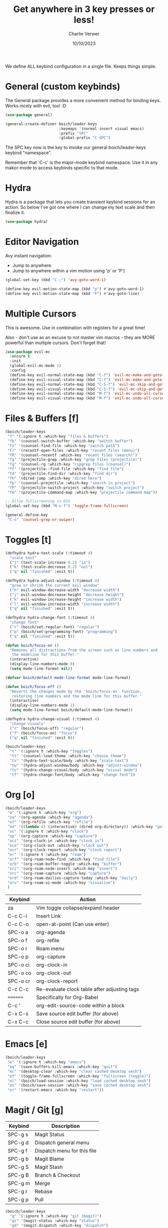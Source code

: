 #+title: Get anywhere in 3 key presses or less!
#+author: Charlie Verwer
#+date: 10/10/2023

We define ALL keybind configuration in a single file. Keeps things simple.

* General (custom keybinds)

The General package provides a more convenient method for binding keys. Works
nicely with evil, too! :D

#+begin_src emacs-lisp
  (use-package general)

  (general-create-definer boich/leader-keys
                          :keymaps '(normal insert visual emacs)
                          :prefix "SPC"
                          :global-prefix "C-SPC")
#+end_src

The SPC key now is the key to invoke our general boich/leader-keys keybind
"namespace".

Remember that `C-c' is the major-mode keybind namespace. Use it in any
makor-mode to access keybinds specific to that mode.

* Hydra

Hydra is a package that lets you create transient keybind sessions for an
action. So below I’ve got one where I can change my text scale and then finalize
it.

#+begin_src emacs-lisp
  (use-package hydra)
#+end_src

* Editor Navigation

Avy instant navigation:
- Jump to anywhere.
- Jump to anywhere within a vim motion using 'p' or 'P')

#+begin_src emacs-lisp
  (global-set-key (kbd "C-;") 'avy-goto-word-1)

  (define-key evil-motion-state-map (kbd "p") #'avy-goto-word-1)
  (define-key evil-motion-state-map (kbd "P") #'avy-goto-line)
#+end_src

* Multiple Cursors

This is awesome. Use in combination with registers for a great time!

Also - don't use as an excuse to not master vim macros - they are MORE powerful
than multiple cursors. Don't forget that!

#+begin_src emacs-lisp
  (use-package evil-mc
    :ensure t
    :init
    (global-evil-mc-mode 1)
    :config
    (define-key evil-normal-state-map (kbd "C-f") 'evil-mc-make-and-goto-next-match)
    (define-key evil-visual-state-map (kbd "C-f") 'evil-mc-make-and-goto-next-match)
    (define-key evil-normal-state-map (kbd "C-S-f") 'evil-mc-skip-and-goto-next-match)
    (define-key evil-visual-state-map (kbd "C-S-f") 'evil-mc-skip-and-goto-next-match)
    (define-key evil-normal-state-map (kbd "M-f") 'evil-mc-undo-all-cursors)
    (define-key evil-visual-state-map (kbd "M-f") 'evil-mc-undo-all-cursors))
#+end_src

* Files & Buffers [f]

#+begin_src emacs-lisp
  (boich/leader-keys
   "f" '(:ignore t :which-key "files & buffers")
   "fb" '(counsel-switch-buffer :which-key "switch buffer")
   "fs" '(counsel-find-file :which-key "switch path")
   "fr" '(recentf-open-files :which-key "recent files (menu)")
   "fR" '(counsel-recentf :which-key "recent files (search)")
   "fg" '(projectile-grep :which-key "grep files (projectile)")
   "fg" '(counsel-rg :which-key "ripgrep files (counsel)")
   "ff" '(projectile--find-file :which-key "find file")
   "fd" '(projectile-find-dir :which-key "find dir")
   "fh" '(dired-jump :which-key "dired here")
   "fp" '(counsel-projectile :which-key "search in project")
   "fP" '(projectile-switch-project :which-key "switch project")
   "fm" '(projectile-command-map :which-key "projectile command map"))

  ;; Allow fullscreening in OSX
  (global-set-key (kbd "M-s-f") 'toggle-frame-fullscreen)

  (general-define-key
   "C-s" 'counsel-grep-or-swiper)
#+end_src

* Toggles [t]

#+begin_src emacs-lisp
  (defhydra hydra-text-scale (:timeout 4)
    "scale text"
    ("j" (text-scale-increase 0.2) "in")
    ("k" (text-scale-decrease 0.2) "out")
    ("q" nil "finished" :exit t))

  (defhydra hydra-adjust-window (:timeout 4)
    "grow or shrink the current evil window"
    ("h" evil-window-decrease-width "decrease width")
    ("j" evil-window-decrease-height "decrease height")
    ("k" evil-window-increase-height "increase width")
    ("l" evil-window-increase-width "increase width")
    ("q" nil "finished" :exit t))

  (defhydra hydra-change-font (:timeout 4)
    "change font"
    ("r" (boich/set-regular-font) "regular")
    ("p" (boich/set-programming-font) "programming")
    ("q" nil "finished" :exit t))

  (defun boich/focus-on ()
    "Removes all distractions from the screen such as line numbers and
     the modeline for this buffer."
    (interactive)
    (display-line-numbers-mode 0)
    (setq mode-line-format nil))

  (defvar boich/default-mode-line-format mode-line-format)

  (defun boich/focus-off ()
    "Reverts the changes made by the 'boich/focus-on' function, 
     restoring line numbers and the mode line for this buffer."
    (interactive)
    (display-line-numbers-mode 1)
    (setq mode-line-format boich/default-mode-line-format))

  (defhydra hydra-change-visual (:timeout 4)
    "change visuals"
    ("r" (boich/focus-off) "regular")
    ("f" (boich/focus-on) "focus")
    ("q" nil "finished" :exit t))

  (boich/leader-keys
    "t" '(:ignore t :which-key "toggles")
    "tt" '(counsel-load-theme :which-key "choose theme")
    "ts" '(hydra-text-scale/body :which-key "scale-text")
    "tw" '(hydra-adjust-window/body :which-key "adjust-window")
    "tv" '(hydra-change-visual/body :which-key "visual mode")
    "tf" '(hydra-change-font/body :which-key "change font"))
#+end_src

* Org [o]

#+begin_src emacs-lisp
  (boich/leader-keys
   "o" '(:ignore t :which-key "org")
   "oa" '(org-agenda :which-key "agenda")
   "of" '(org-refile :which-key "refile")
   "od" '((lambda () (interactive) (dired org-directory)) :which-key "goto dir")
   "oc" '(:ignore t :which-key "clock")
   "op" '(org-capture :which-key "capture")
   "oci" '(org-clock-in :which-key "clock in")
   "oco" '(org-clock-out :which-key "clock out")
   "ocr" '(org-clock-report :which-key "clock report")
   "or" '(:ignore t :which-key "roam")
   "orf" '(org-roam-node-find :which-key "find file")
   "orb" '(org-roam-buffer-toggle :which-key "buffer")
   "ori" '(org-roam-node-insert :which-key "insert")
   "orc" '(org-roam-capture :which-key "capture")
   "ord" '(org-roam-dailies-capture-today :which-key "daily")
   "orv" '(org-roam-ui-mode :which-key "visualize")
   )
#+end_src

#+RESULTS:

|----------+----------------------------------------------|
| Keybind  | Action                                       |
|----------+----------------------------------------------|
| za       | Vim toggle collapse/expand header            |
| C-c C-l  | Insert Link                                  |
| C-c C-o  | open-at-point (Can use enter)                |
| SPC-o a  | org-agenda                                   |
| SPC-o f  | org-refile                                   |
| SPC-o r  | Roam menu                                    |
| SPC-o p  | org-capture                                  |
| SPC-o ci | org-clock-in                                 |
| SPC-o co | org-clock-out                                |
| SPC-o cr | org-clock-report                             |
| C-c C-c  | Re-evaluate clock table after adjusting tags |
|----------+----------------------------------------------|
| ======== | Specifically for Org-Babel                   |
|----------+----------------------------------------------|
| C-c '    | org-edit-source-code within a block          |
| C-x C-s  | Save source edit buffer (for above)          |
| C-x C-c  | Close source edit buffer (for above)         |
|----------+----------------------------------------------|

* Emacs [e]

#+begin_src emacs-lisp
  (boich/leader-keys
   "e" '(:ignore t :which-key "emacs")
   "eq" '(save-buffers-kill-emacs :which-key "quit")
   "ec" '(desktop-clear :which-key "clear cached desktop sesh")
   "ef" '(toggle-frame-fullscreen :which-key "fullscreen (toggle)")
   "el" '(boich/load-session :which-key "load cached desktop sesh")
   "es" '(boich/save-session :which-key "save cached desktop sesh")
   "er" '(restart-emacs :which-key "restart"))
#+end_src

* Magit / Git [g]

|---------+-----------------------------|
| Keybind | Description                 |
|---------+-----------------------------|
| SPC-g s | Magit Status                |
| SPC-g d | Dispatch general menu       |
| SPC-g f | Dispatch menu for this file |
| SPC-g b | Magit Blame                 |
| SPC-g S | Magit Stash                 |
| SPC-g B | Branch & Checkout           |
| SPC-g m | Merge                       |
| SPC-g r | Rebase                      |
| SPC-g p | Pull                        |
|---------+-----------------------------|

#+begin_src emacs-lisp
  (boich/leader-keys
    "g" '(:ignore t :which-key "git (magit)")
    "gs" '(magit-status :which-key "status")
    "gd" '(magit-dispatch :which-key "dispatch")
    "gf" '(magit-file-dispatch :which-key "dispatch (file)")
    "gb" '(magit-blame :which-key "blame")
    "gS" '(magit-stash :which-key "stash")
    "gB" '(magit-branch-and-checkout :which-key "branch and checkout")
    "gm" '(magit-merge :which-key "merge")
    "gr" '(magit-rebase :which-key "rebase")
    "gp" '(magit-pull :which-key "pull"))
#+end_src

* Code [c]

#+begin_src emacs-lisp
  (boich/leader-keys
    "c" '(:ignore t :which-key "code")
    "ct" '(vterm :which-key "terminal (vterm)")
    "cp" '(treemacs-add-and-display-current-project-exclusively :which-key "project explorer tree")
    "cP" '(treemacs-add-and-display-current-project :which-key "project explorer (additive)")
    ;; "cc" '('completion-at-point :which-key "completion at point")
    "cc" '(counsel-company :which-key "completion")
    "ca" '(eglot-code-actions :which-key "actions") ;; TODO what is the lsp-equivalent of this?
    "cr" '(lsp-rename :which-key "rename symbol")
    "cd" '(lsp-ui-doc-show :which-key "show docs")
    "cg" '(diff-hl-mode :which-key "toggle git diff indicator")
    "cG" '(diff-hl-margin-mode :which-key "toggle git margin indicator")
    "cf" '(:ignore t :which-key "find")
    "cfD" '(xref-find-definitions :which-key "definitions (xref: M-.)")
    "cfR" '(xref-find-references :which-key "references (xref: M-?)")
    "cfd" '(lsp-ui-peek-find-definitions :which-key "declaration")
    "cfi" '(lsp-ui-peek-find-implementation :which-key "implementation")
    "cft" '(lsp-find-type-definition :which-key "type definition")
    )
#+end_src

* Search [s]

#+begin_src emacs-lisp
  (boich/leader-keys
    "s" '(:ignore t :which-key "search")
    "sw" '(boich/work-search :which-key "work (bing internal)")
    )
#+end_src


